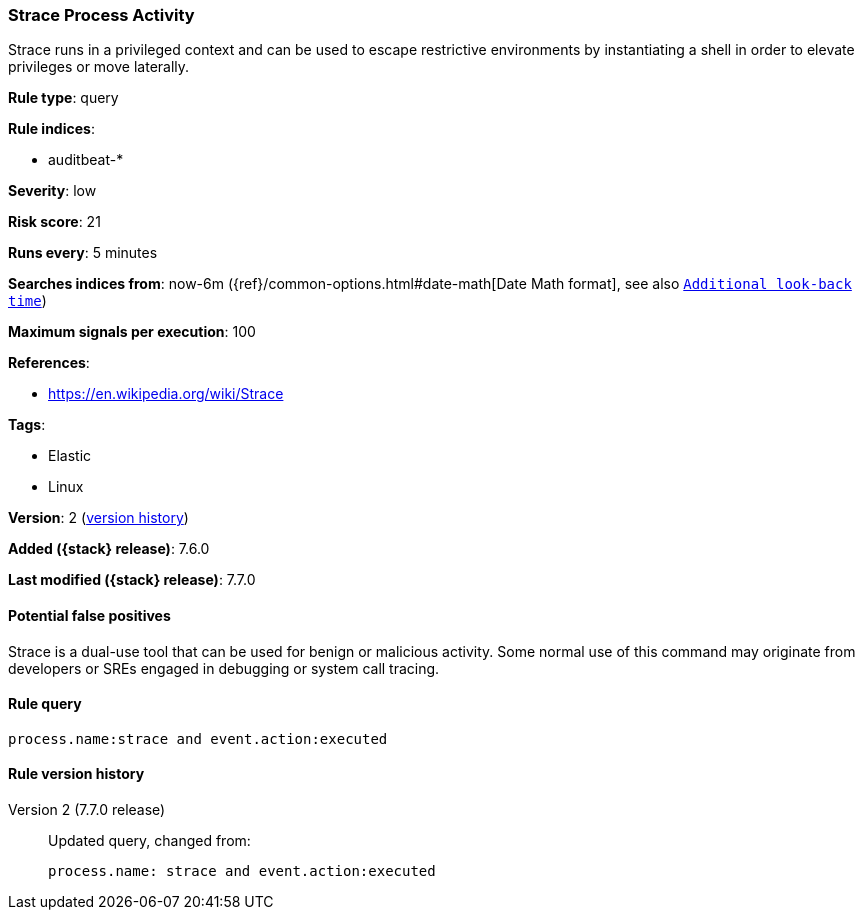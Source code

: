 [[strace-process-activity]]
=== Strace Process Activity

Strace runs in a privileged context and can be used to escape restrictive
environments by instantiating a shell in order to elevate privileges or move
laterally.

*Rule type*: query

*Rule indices*:

* auditbeat-*

*Severity*: low

*Risk score*: 21

*Runs every*: 5 minutes

*Searches indices from*: now-6m ({ref}/common-options.html#date-math[Date Math format], see also <<rule-schedule, `Additional look-back time`>>)

*Maximum signals per execution*: 100

*References*:

* https://en.wikipedia.org/wiki/Strace

*Tags*:

* Elastic
* Linux

*Version*: 2 (<<strace-process-activity-history, version history>>)

*Added ({stack} release)*: 7.6.0

*Last modified ({stack} release)*: 7.7.0


==== Potential false positives

Strace is a dual-use tool that can be used for benign or malicious activity.
Some normal use of this command may originate from developers or SREs engaged in
debugging or system call tracing.

==== Rule query


[source,js]
----------------------------------
process.name:strace and event.action:executed
----------------------------------


[[strace-process-activity-history]]
==== Rule version history

Version 2 (7.7.0 release)::
Updated query, changed from:
+
[source, js]
----------------------------------
process.name: strace and event.action:executed
----------------------------------

